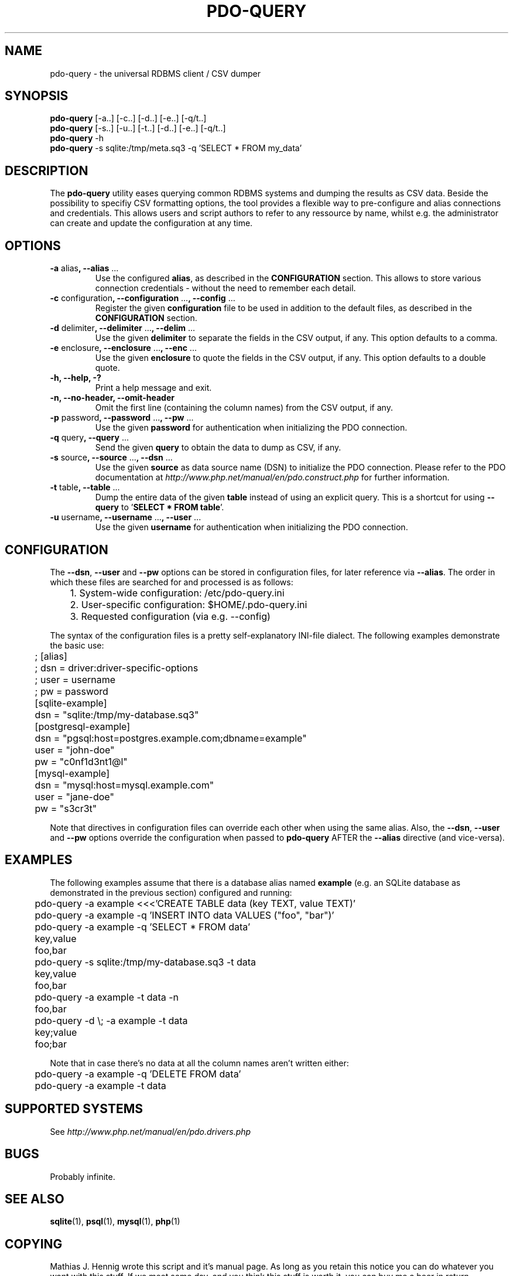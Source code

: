 .TH PDO\-QUERY 1 "February 2013" "Matze's Toolbox" "Shell Utilities"

.SH NAME
pdo-query \- the universal RDBMS client / CSV dumper

.SH SYNOPSIS
.nf
.BR "pdo-query " "[-a..] [-c..] [-d..] [-e..] [-q/t..]"
.BR "pdo-query " "[-s..] [-u..] [-t..] [-d..] [-e..] [-q/t..]"
.BR "pdo-query " "-h"
.BR "pdo-query " "-s sqlite:/tmp/meta.sq3 -q 'SELECT * FROM my_data'"
.fi

.SH DESCRIPTION
.RB "The " pdo\-query " utility eases querying common RDBMS systems and "
.RB "dumping the results as CSV data."
.RB "Beside the possibility to specifiy CSV formatting options, the tool "
.RB "provides a flexible way to pre\-configure and alias connections and "
.RB "credentials. This allows users and script authors to refer to any "
.RB "ressource by name, whilst e.g. the administrator can create and "
.RB "update the configuration at any time."

.SH OPTIONS
.TP
.BR "\-a " alias ", \-\-alias " ...
.RB "Use the configured " alias ", as described in the " CONFIGURATION
.RB "section. This allows to store various connection credentials \- "
.RB "without the need to remember each detail."
.TP
.BR "\-c " configuration ", \-\-configuration " ... ", \-\-config " ...
.RB "Register the given " configuration " file to be used in addition to "
.RB "the default files, as described in the " CONFIGURATION " section."
.TP
.BR "\-d " delimiter ", \-\-delimiter " ... ", \-\-delim " ...
.RB "Use the given " delimiter " to separate the fields in the CSV "
.RB "output, if any. This option defaults to a comma."
.TP
.BR "\-e " enclosure ", \-\-enclosure " ... ", \-\-enc " ...
.RB "Use the given " enclosure " to quote the fields in the CSV output, "
.RB "if any. This option defaults to a double quote."
.TP
.BI "\-h, \-\-help, \-?"
.RI "Print a help message and exit."
.TP
.BR "\-n, \-\-no-header, \-\-omit-header"
.RB "Omit the first line (containing the column names) from the CSV "
.RB "output, if any."
.TP
.BR "\-p " password ", \-\-password " ... ", \-\-pw " ...
.RB "Use the given " password " for authentication when initializing "
.RB "the PDO connection."
.TP
.BR "\-q " query ", \-\-query " ...
.RB "Send the given " query " to obtain the data to dump as CSV, if any."
.TP
.BR "\-s " source ", \-\-source " ... ", \-\-dsn " ...
.RB "Use the given " source " as data source name (DSN) to initialize "
.RB "the PDO connection. Please refer to the PDO documentation at "
.IR http://www.php.net/manual/en/pdo.construct.php " for further "
.RB "information."
.TP
.BR "\-t " table ", \-\-table " ...
.RB "Dump the entire data of the given " table " instead of using an "
.RB "explicit query. This is a shortcut for using " \-\-query " to "
.RB "'" "SELECT * FROM table" "'."
.TP
.BR "\-u " username ", \-\-username " ... ", \-\-user " ...
.RB "Use the given " username " for authentication when initializing "
.RB "the PDO connection."

.SH CONFIGURATION
.RB "The " "\-\-dsn" ", " "\-\-user" " and " "\-\-pw" " options can be "
.RB "stored in configuration files, for later reference via " "\-\-alias" .
.RB "The order in which these files are searched for and processed is as "
.RB "follows:"

.nf
	1. System\-wide configuration: /etc/pdo\-query.ini
	2. User\-specific configuration: $HOME/.pdo\-query.ini
	3. Requested configuration (via e.g. \-\-config)
.fi

.RB "The syntax of the configuration files is a pretty self\-explanatory "
.RB "INI\-file dialect. The following examples demonstrate the basic use: "

.nf
	; [alias]
	; dsn = driver:driver\-specific\-options
	; user = username
	; pw = password

	[sqlite\-example]
	dsn = "sqlite:/tmp/my\-database.sq3"

	[postgresql\-example]
	dsn = "pgsql:host=postgres.example.com;dbname=example"
	user = "john\-doe"
	pw = "c0nf1d3nt1@l"

	[mysql\-example]
	dsn = "mysql:host=mysql.example.com"
	user = "jane\-doe"
	pw = "s3cr3t"
.fi

.RB "Note that directives in configuration files can override each other "
.RB "when using the same alias. Also, the " "\-\-dsn" ", " "\-\-user"
.RB " and " "\-\-pw" " options override the configuration when passed to "
.BR "pdo\-query" " AFTER the " "\-\-alias" " directive (and vice\-versa)."

.SH EXAMPLES
.RB "The following examples assume that there is a database alias named "
.BR example " (e.g. an SQLite database as demonstrated in the previous "
.RB "section) configured and running:"

.nf
	pdo\-query \-a example <<<'CREATE TABLE data (key TEXT, value TEXT)'
	pdo\-query \-a example \-q 'INSERT INTO data VALUES ("foo", "bar")'

	pdo\-query \-a example \-q 'SELECT * FROM data'
	key,value
	foo,bar

	pdo\-query \-s sqlite:/tmp/my\-database.sq3 \-t data
	key,value
	foo,bar

	pdo\-query \-a example \-t data -n
	foo,bar

	pdo\-query \-d \\; -a example \-t data
	key;value
	foo;bar
.fi

.RB "Note that in case there's no data at all the column names aren't "
.RB "written either:"

.nf
	pdo\-query \-a example \-q 'DELETE FROM data'
	pdo\-query \-a example \-t data
.fi

.SH SUPPORTED SYSTEMS
.RI "See " http://www.php.net/manual/en/pdo.drivers.php

.SH BUGS
.RB "Probably infinite."

.SH SEE ALSO
.BR sqlite "(1), "psql "(1), " mysql "(1), " php "(1)"

.SH COPYING
Mathias J. Hennig wrote this script and it's manual page. As long as you
retain this notice you can do whatever you want with this stuff.
If we meet some day, and you think this stuff is worth it, you can buy me
a beer in return.

